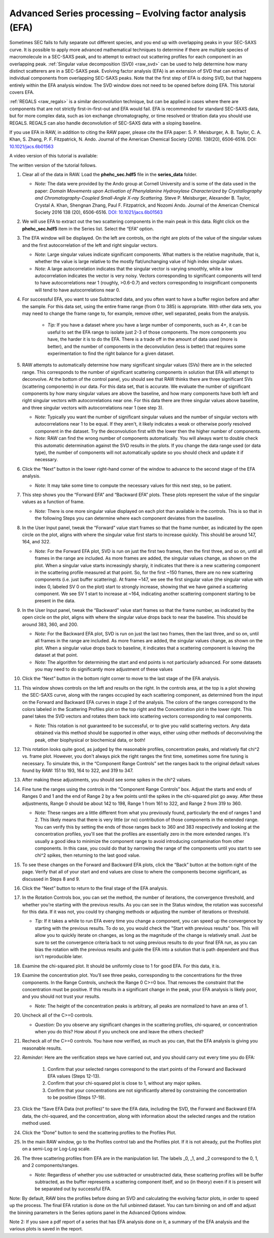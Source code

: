 Advanced Series processing – Evolving factor analysis (EFA)
^^^^^^^^^^^^^^^^^^^^^^^^^^^^^^^^^^^^^^^^^^^^^^^^^^^^^^^^^^^^^^
.. _raw_efa:

Sometimes SEC fails to fully separate out different species, and you end up with overlapping
peaks in your SEC-SAXS curve. It is possible to apply more advanced mathematical techniques
to determine if there are multiple species of macromolecule in a SEC-SAXS peak, and to attempt
to extract out scattering profiles for each component in an overlapping peak.
:ref:`Singular value decomposition (SVD) <raw_svd>` can be used to help determine how many distinct scatterers are in a
SEC-SAXS peak. Evolving factor analysis (EFA) is an extension of SVD that can extract individual
components from overlapping SEC-SAXS peaks. Note that the first step of EFA is
doing SVD, but that happens entirely within the EFA analysis window. The SVD
window does not need to be opened before doing EFA. This tutorial covers
EFA.

:ref:`REGALS <raw_regals>` is a similar deconvolution technique, but can be
applied in cases where there are components that are not strictly
first-in-first-out and EFA would fail. EFA is recommended for standard
SEC-SAXS data, but for more complex data, such as ion exchange chromatography,
or time resolved or titration data you should use REGALS. REGALS can also
handle deconvolution of SEC-SAXS data with a sloping baseline.

If you use EFA in RAW, in addition to citing the RAW paper, please cite the
EFA paper: S. P. Meisburger, A. B. Taylor, C. A. Khan, S. Zhang, P. F.
Fitzpatrick, N. Ando. Journal of the American Chemical Society (2016). 138(20),
6506-6516. DOI: `10.1021/jacs.6b01563 <https://doi.org/10.1021/jacs.6b01563>`_

A video version of this tutorial is available:

.. raw:: html

    <style>.embed-container { position: relative; padding-bottom: 56.25%; height: 0; overflow: hidden; max-width: 100%; } .embed-container iframe, .embed-container object, .embed-container embed { position: absolute; top: 0; left: 0; width: 100%; height: 100%; }</style><div class='embed-container'><iframe src='https://www.youtube.com/embed/U2bSg20mU8s' frameborder='0' allowfullscreen></iframe></div>

The written version of the tutorial follows.


#.  Clear all of the data in RAW. Load the **phehc_sec.hdf5** file in the **series_data** folder.

    *   *Note:* The data were provided by the Ando group at Cornell University
        and is some of the data used in the paper: *Domain Movements upon Activation of
        Phenylalanine Hydroxylase Characterized by Crystallography and Chromatography-Coupled
        Small-Angle X-ray Scattering*\ . Steve P. Meisburger, Alexander B. Taylor, Crystal
        A. Khan, Shengnan Zhang, Paul F. Fitzpatrick, and Nozomi Ando. Journal of the
        American Chemical Society 2016 138 (20), 6506-6516. `DOI: 10.1021/jacs.6b01563
        <https://dx.doi.org/10.1021/jacs.6b01563>`_

    |efa_series_plot_png|

#.  We will use EFA to extract out the two scattering components in the main
    peak in this data. Right click on the **phehc_sec.hdf5** item in the Series
    list. Select the “EFA” option.

#.  The EFA window will be displayed. On the left are controls, on the right are plots of
    the value of the singular values and the first autocorrelation of the left and right
    singular vectors.

    *   *Note:* Large singular values indicate significant components. What matters is the relative
        magnitude, that is, whether the value is large relative to the mostly flat/unchanging
        value of high index singular values.

    *   *Note:* A large autocorrelation indicates that the singular vector is varying smoothly,
        while a low autocorrelation indicates the vector is very noisy. Vectors corresponding to
        significant components will tend to have autocorrelations near 1 (roughly, >0.6-0.7) and
        vectors corresponding to insignificant components will tend to have autocorrelations near 0.

    |efa_panel_png|

#.  For successful EFA, you want to use Subtracted data, and you often want to have
    a buffer region before and after the sample. For this data set, using the entire
    frame range (from 0 to 385) is appropriate. With other data sets, you may need to
    change the frame range to, for example, remove other, well separated, peaks from the
    analysis.

        *   *Tip:* If you have a dataset where you have a large number of components,
            such as 4+, it can be useful to set the EFA range to isolate just
            2-3 of those components. The more components you have, the harder
            it is to do the EFA. There is a trade off in the amount of data
            used (more is better), and the number of components in the
            deconvolution (less is better) that requires some experimentation
            to find the right balance for a given dataset.

#.  RAW attempts to automatically determine how many significant singular values (SVs) there
    are in the selected range. This corresponds to the number of significant scattering
    components in solution that EFA will attempt to deconvolve. At the bottom of
    the control panel, you should see that RAW thinks there are three significant
    SVs (scattering components) in our data. For this data set, that is accurate.
    We evaluate the number of significant components by how many singular values
    are above the baseline, and how many components have both left and right singular
    vectors with autocorrelations near one. For this data there are three singular
    values above baseline, and three singular vectors with autocorrelations near
    1 (see step 3).

    |efa_components_png|

    *   *Note:* Typically you want the number of significant singular values and
        the number of singular vectors with autocorrelations near 1 to be equal.
        If they aren't, it likely indicates a weak or otherwise poorly resolved
        component in the dataset. Try the deconvolution first with the lower then
        the higher number of components.

    *   *Note:* RAW can find the wrong number of components automatically. You will
        always want to double check this automatic determination against the SVD results in
        the plots. If you change the data range used (or data type), the number
        of components will not automatically update so you should check and update
        it if necessary.

#.  Click the “Next” button in the lower right-hand corner of the window to advance to
    the second stage of the EFA analysis.

    *   *Note:* It may take some time to compute the necessary values for this next step,
        so be patient.

    |efa_panel_2_png|

#.  This step shows you the “Forward EFA” and “Backward EFA” plots. These plots represent
    the value of the singular values as a function of frame.

    *   *Note:* There is one more singular value displayed on each plot than available in
        the controls. This is so that in the following Steps you can determine where each
        component deviates from the baseline.

#.  In the User Input panel, tweak the “Forward” value start frames so that the frame
    number, as indicated by the open circle on the plot, aligns with where the singular
    value first starts to increase quickly. This should be around 147, 164, and 322.

    *   *Note:* For the Forward EFA plot, SVD is run on just the first two frames, then
        the first three, and so on, until all frames in the range are included. As more
        frames are added, the singular values change, as shown on the plot. When a singular
        value starts increasingly sharply, it indicates that there is a new scattering
        component in the scattering profile measured at that point. So, for the first ~150
        frames, there are no new scattering components (i.e. just buffer scattering). At
        frame ~147, we see the first singular value (the singular value with index 0,
        labeled SV 0 on the plot) start to strongly increase, showing that we have gained
        a scattering component. We see SV 1 start to increase at ~164, indicating another
        scattering component starting to be present in the data.

#.  In the User Input panel, tweak the “Backward” value start frames so that the frame
    number, as indicated by the open circle on the plot, aligns with where
    the singular value drops back to near the baseline. This should be around
    383, 360, and 200.

    *   *Note:* For the Backward EFA plot, SVD is run on just the last two frames, then the
        last three, and so on, until all frames in the range are included. As more frames are
        added, the singular values change, as shown on the plot. When a singular value
        drops back to baseline, it indicates that a scattering component is leaving
        the dataset at that point.

    *   *Note:* The algorithm for determining the start and end points is not particularly
        advanced. For some datasets you may need to do significantly more adjustment of these values

    |efa_ranges_png|

#.  Click the “Next” button in the bottom right corner to move to the last stage of the
    EFA analysis.

    |efa_panel_3_png|

#.  This window shows controls on the left and results on the right. In the controls area,
    at the top is a plot showing the SEC-SAXS curve, along with the ranges occupied by
    each scattering component, as determined from the input on the Forward and Backward
    EFA curves in stage 2 of the analysis. The colors of the ranges correspond to the
    colors labeled in the Scattering Profiles plot on the top right and the Concentration
    plot in the lower right. This panel takes the SVD vectors and rotates them back into
    scattering vectors corresponding to real components.

    *   *Note:* This rotation is not guaranteed to be successful, or to give you valid
        scattering vectors. Any data obtained via this method should be supported in other
        ways, either using other methods of deconvolving the peak, other biophysical or
        biochemical data, or both!

#.  This rotation looks quite good, as judged by the reasonable profiles, concentration
    peaks, and relatively flat chi^2 vs. frame plot. However, you don't always pick the
    right ranges the first time, sometimes some fine tuning is necessary. To simulate
    this, in the “Component Range Controls” set the ranges back to the original
    default values found by RAW: 151 to 193, 164 to 322, and 319 to 347.

#.  After making these adjustments, you should see some spikes in the chi^2 values.

    |efa_poor_rotation_png|

#.  Fine tune the ranges using the controls in the “Component Range Controls” box.
    Adjust the starts and ends of Ranges 0 and 1 and the end of Range 2 by a few points
    until the spikes in the chi-squared plot go away. After these adjustments, Range 0
    should be about 142 to 198, Range 1 from 161 to 322, and Range 2 from 319 to 360.

    *   *Note:* These ranges are a little different from what you previously found,
        particularly the end of ranges 1 and 2. This likely means that there is
        very little (or no) contribution of those components in the extended range.
        You can verify this by setting the ends of those ranges back to 360 and 383
        respectively and looking at the concentration profiles, you'll see that the
        profiles are essentially zero in the more extended ranges. It's usually
        a good idea to minimize the component range to avoid introducing contamination
        from other components. In this case, you could do that by narrowing the
        range of the components until you start to see chi^2 spikes, then returning
        to the last good value.

#.  To see these changes on the Forward and Backward EFA plots, click the “Back” button
    at the bottom right of the page. Verify that all of your start and end values are
    close to where the components become significant, as discussed in Steps 8 and 9.

#.  Click the “Next” button to return to the final stage of the EFA analysis.

#.  In the Rotation Controls box, you can set the method, the number of iterations, the
    convergence threshold, and whether you're starting with the previous results.
    As you can see in the Status window, the rotation was successful for this
    data. If it was not, you could try changing methods or adjusting the number
    of iterations or threshold.

    *   *Tip:* If it takes a while to run EFA every time you change a component,
        you can speed up the convergence by starting with the previous results.
        To do so, you would check the "Start with previous results" box. This
        will allow you to quickly iterate on changes, as long as the magnitude
        of the change is relatively small. Just be sure to set the convergence
        criteria back to not using previous results to do your final EFA run,
        as you can bias the rotation with the previous results and guide the
        EFA into a solution that is path dependent and thus isn't reproducible later.

#.  Examine the chi-squared plot. It should be uniformly close to 1 for good EFA. For
    this data, it is.

#.  Examine the concentration plot. You’ll see three peaks, corresponding to the
    concentrations for the three components. In the Range Controls, uncheck the Range
    0 C>=0 box. That removes the constraint that the concentration must be positive.
    If this results in a significant change in the peak, your EFA analysis is likely
    poor, and you should not trust your results.

    *   *Note:* The height of the concentration peaks is arbitrary, all peaks are
        normalized to have an area of 1.

#.  Uncheck all of the C>=0 controls.

    *   *Question:* Do you observe any significant changes in the scattering profiles,
        chi-squared, or concentration when you do this? How about if you uncheck one and
        leave the others checked?

#.  Recheck all of the C>=0 controls. You have now verified, as much as you can, that
    the EFA analysis is giving you reasonable results.

#.  *Reminder:* Here are the verification steps we have carried out, and you should carry
    out every time you do EFA:

        #.  Confirm that your selected ranges correspond to the start points of the
            Forward and Backward EFA values (Steps 12-13).

        #.  Confirm that your chi-squared plot is close to 1, without any major
            spikes.

        #.  Confirm that your concentrations are not significantly altered by
            constraining the concentration to be positive (Steps 17-19).

#.  Click the “Save EFA Data (not profiles)” to save the EFA data, including the SVD,
    the Forward and Backward EFA data, the chi-squared, and the concentration, along
    with information about the selected ranges and the rotation method used.

#.  Click the “Done” button to send the scattering profiles to the Profiles Plot.

#.  In the main RAW window, go to the Profiles control tab and the Profiles plot. If
    it is not already, put the Profiles plot on a semi-Log or Log-Log scale.

    |efa_profiles_png|

#.  The three scattering profiles from EFA are in the manipulation list. The labels _0,
    _1, and _2 correspond to the 0, 1, and 2 components/ranges.

    *   *Note:* Regardless of whether you use subtracted or unsubtracted data, these
        scattering profiles will be buffer subtracted, as the buffer represents a
        scattering component itself, and so (in theory) even if it is present will be
        separated out by successful EFA.


Note: By default, RAW bins the profiles before doing an SVD and calculating the
evolving factor plots, in order to speed up the process. The final EFA rotation is
done on the full unbinned dataset. You can turn binning on and off and adjust
the binning parameters in the Series options panel in the Advanced Options window.

Note 2: If you save a pdf report of a series that has EFA analysis done on it, a
summary of the EFA analysis and the various plots is saved in the report.

.. |efa_series_plot_png| image:: images/efa_series_plot.png
    :target: ../_images/efa_series_plot.png

.. |efa_panel_png| image:: images/efa_panel.png
    :target: ../_images/efa_panel.png

.. |efa_components_png| image:: images/efa_components.png
    :target: ../_images/efa_components.png

.. |efa_panel_2_png| image:: images/efa_panel_2.png
    :target: ../_images/efa_panel_2.png

.. |efa_ranges_png| image:: images/efa_ranges.png
    :width: 200 px
    :target: ../_images/efa_ranges.png

.. |efa_panel_3_png| image:: images/efa_panel_3.png
    :target: ../_images/efa_panel_3.png

.. |efa_poor_rotation_png| image:: images/efa_poor_rotation.png
    :target: ../_images/efa_poor_rotation.png

.. |efa_profiles_png| image:: images/efa_profiles.png
    :target: ../_images/efa_profiles.png
